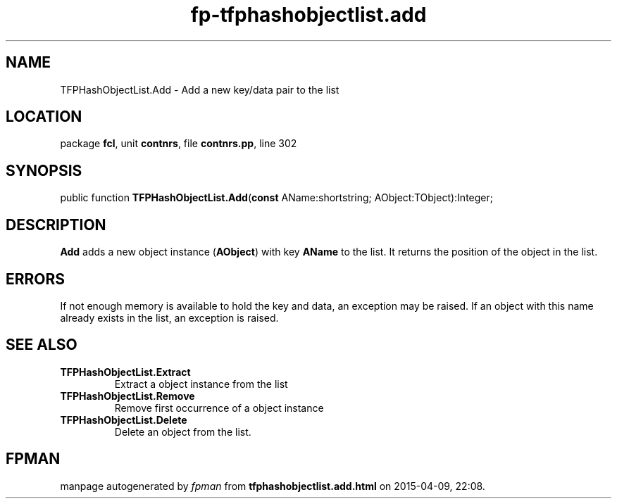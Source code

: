 .\" file autogenerated by fpman
.TH "fp-tfphashobjectlist.add" 3 "2014-03-14" "fpman" "Free Pascal Programmer's Manual"
.SH NAME
TFPHashObjectList.Add - Add a new key/data pair to the list
.SH LOCATION
package \fBfcl\fR, unit \fBcontnrs\fR, file \fBcontnrs.pp\fR, line 302
.SH SYNOPSIS
public function \fBTFPHashObjectList.Add\fR(\fBconst\fR AName:shortstring; AObject:TObject):Integer;
.SH DESCRIPTION
\fBAdd\fR adds a new object instance (\fBAObject\fR) with key \fBAName\fR to the list. It returns the position of the object in the list.


.SH ERRORS
If not enough memory is available to hold the key and data, an exception may be raised. If an object with this name already exists in the list, an exception is raised.


.SH SEE ALSO
.TP
.B TFPHashObjectList.Extract
Extract a object instance from the list
.TP
.B TFPHashObjectList.Remove
Remove first occurrence of a object instance
.TP
.B TFPHashObjectList.Delete
Delete an object from the list.

.SH FPMAN
manpage autogenerated by \fIfpman\fR from \fBtfphashobjectlist.add.html\fR on 2015-04-09, 22:08.


